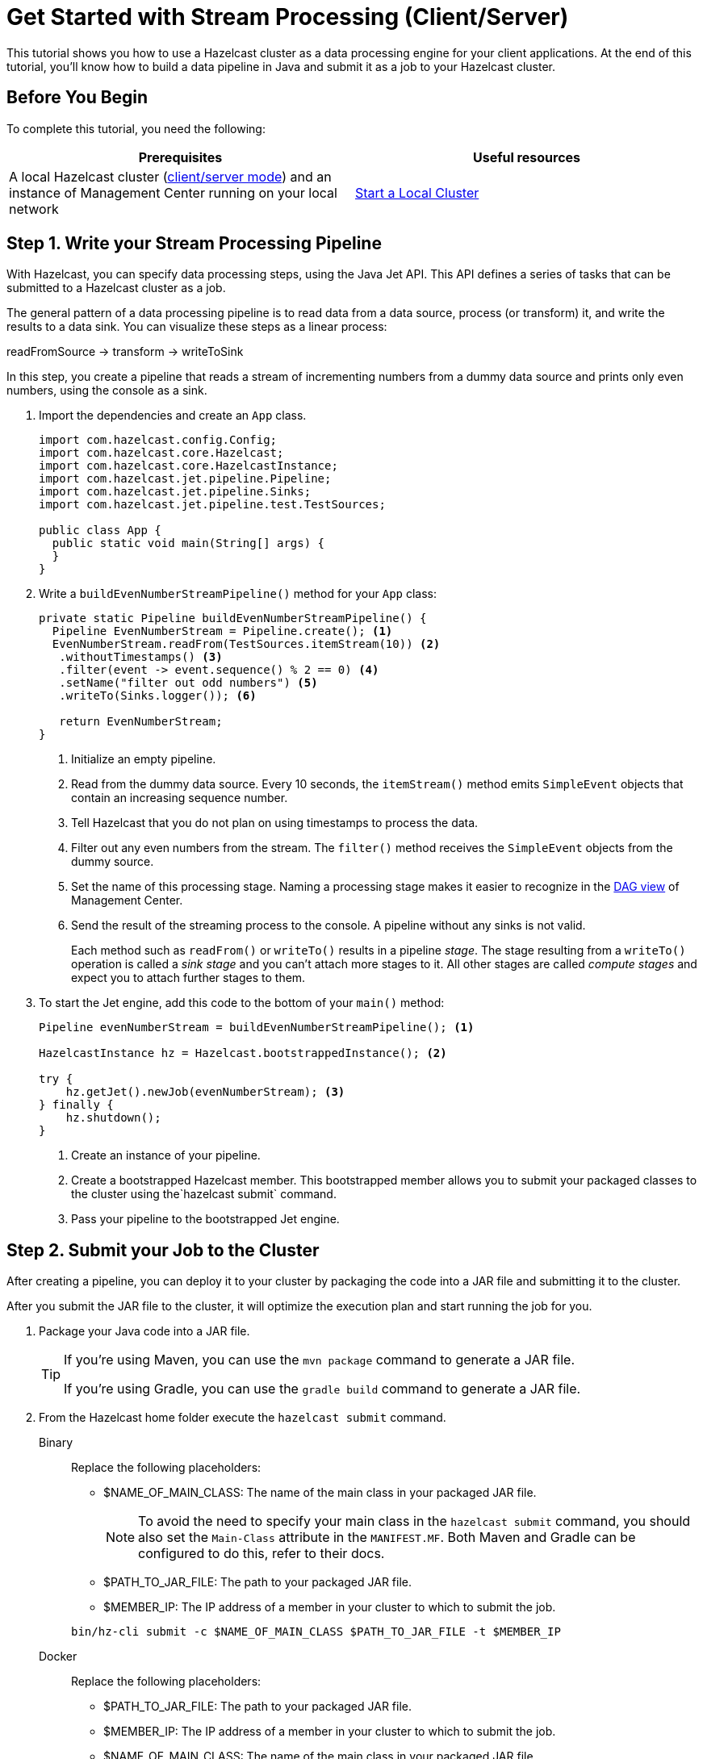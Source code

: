 = Get Started with Stream Processing (Client/Server)
:description: This tutorial shows you how to use a Hazelcast cluster as a data processing engine for your client applications. At the end of this tutorial, you'll know how to build a data pipeline in Java and submit it as a job to your Hazelcast cluster.

{description}

== Before You Begin

To complete this tutorial, you need the following:

[cols="1a,1a"]
|===
|Prerequisites|Useful resources

|A local Hazelcast cluster (xref:getting-started:install-hazelcast.adoc#choosing-an-application-topology[client/server mode]) and an instance of Management Center running on your local network
|xref:getting-started:get-started-binary.adoc[Start a Local Cluster]
|===

== Step 1. Write your Stream Processing Pipeline

With Hazelcast, you can specify data processing steps, using the Java Jet API. This API defines a series of tasks that can be submitted to a Hazelcast cluster as a job.

The general pattern of a data processing pipeline is to read data from a data source, process (or transform) it, and write the results to a data sink. You can visualize these steps as a linear process:

readFromSource -> transform -> writeToSink

In this step, you create a pipeline that reads a stream of incrementing numbers from a dummy data source and prints only even numbers, using the console as a sink.

. Import the dependencies and create an `App` class.
+
[source,java]
----
import com.hazelcast.config.Config;
import com.hazelcast.core.Hazelcast;
import com.hazelcast.core.HazelcastInstance;
import com.hazelcast.jet.pipeline.Pipeline;
import com.hazelcast.jet.pipeline.Sinks;
import com.hazelcast.jet.pipeline.test.TestSources;

public class App {
  public static void main(String[] args) {
  }
}
----

. Write a `buildEvenNumberStreamPipeline()` method for your `App` class:
+
[source,java]
----
private static Pipeline buildEvenNumberStreamPipeline() {
  Pipeline EvenNumberStream = Pipeline.create(); <1>
  EvenNumberStream.readFrom(TestSources.itemStream(10)) <2>
   .withoutTimestamps() <3>
   .filter(event -> event.sequence() % 2 == 0) <4>
   .setName("filter out odd numbers") <5>
   .writeTo(Sinks.logger()); <6>

   return EvenNumberStream;
}
----
+
<1> Initialize an empty pipeline.
<2> Read from the dummy data source. Every 10 seconds, the `itemStream()` method emits `SimpleEvent` objects that contain an increasing sequence number.
<3> Tell Hazelcast that you do not plan on using timestamps to process the data.
<4> Filter out any even numbers from the stream. The `filter()` method receives the `SimpleEvent` objects from the dummy source. 
<5> Set the name of this processing stage. Naming a processing stage makes it easier to recognize in the xref:{page-latest-supported-mc}@management-center:monitor-jet:jobs.adoc#job-details[DAG view] of Management Center.
<6> Send the result of the streaming process to the console. A pipeline without any sinks is not valid.
+
Each method such as `readFrom()` or `writeTo()` results in a pipeline _stage_. The stage resulting from a `writeTo()` operation is called a
_sink stage_ and you can't attach more stages to it. All other stages are
called _compute stages_ and expect you to attach further stages to them.

. To start the Jet engine, add this code to the bottom of your `main()` method:
+
[source,java]
----
Pipeline evenNumberStream = buildEvenNumberStreamPipeline(); <1>

HazelcastInstance hz = Hazelcast.bootstrappedInstance(); <2>

try {
    hz.getJet().newJob(evenNumberStream); <3>
} finally {
    hz.shutdown();
}
----
+
<1> Create an instance of your pipeline.
<2> Create a bootstrapped Hazelcast member. This bootstrapped member allows you to submit your packaged classes to the cluster using the`hazelcast submit` command.
<3> Pass your pipeline to the bootstrapped Jet engine.

== Step 2. Submit your Job to the Cluster

After creating a pipeline, you can deploy it to your cluster by packaging the code into a JAR file and submitting it to the cluster.

After you submit the JAR file to the cluster, it will optimize the execution plan and start running the job for you.

. Package your Java code into a JAR file.
+
[TIP]
====
If you're using Maven, you can use the `mvn package` command to generate a JAR file.

If you're using Gradle, you can use the `gradle build` command to generate a JAR file.
====

. From the Hazelcast home folder execute the `hazelcast submit` command.
+
[tabs]
====
Binary::
+
--
Replace the following placeholders:

- $NAME_OF_MAIN_CLASS: The name of the main class in your packaged JAR file.
+
NOTE: To avoid the need to specify your main class in the `hazelcast submit` command, you should also set the `Main-Class` attribute in the `MANIFEST.MF`. Both Maven and Gradle can be configured to do this, refer to their docs.
- $PATH_TO_JAR_FILE: The path to your packaged JAR file.
- $MEMBER_IP: The IP address of a member in your cluster to which to submit the job.

[source,shell]
----
bin/hz-cli submit -c $NAME_OF_MAIN_CLASS $PATH_TO_JAR_FILE -t $MEMBER_IP
----
--
Docker::
+
--
Replace the following placeholders:

- $PATH_TO_JAR_FILE: The path to your packaged JAR file.
- $MEMBER_IP: The IP address of a member in your cluster to which to submit the job.
- $NAME_OF_MAIN_CLASS: The name of the main class in your packaged JAR file.
+
NOTE: To avoid the need to specify your main class in the `hazelcast submit` command, you should also set the `Main-Class` attribute in the `MANIFEST.MF`. Both Maven and Gradle can be configured to do this, refer to their docs.
- $NAME_OF_JAR_FILE: The name of your packaged JAR file.

[source,shell]
----
docker run -it -v $PATH_TO_JAR_FILE:/jars --rm hazelcast/Hazelcast -t $MEMBER_IP submit -c $NAME_OF_MAIN_CLASS /jars/$NAME_OF_JAR_FILE
----

Take a moment to learn which Docker parameters are included in this command:

- `-it`: Starts an interactive session, allowing you to cancel the `submit` command with *Ctrl+C*.
- `-v`: Mounts the folder that contains your JAR file from your current directory to the `/jars` folder inside your Docker container.
- `--rm`: Tells Docker to remove the container from its local cache after it exits.
--
====
+
In the console of your Hazelcast member, you should see that a new job has been submitted and it's running on your cluster.

. To see a list of running jobs on your cluster, execute the `list-jobs` command:
+
[tabs]
====
Binary::
+
--
```bash
bin/hz-cli list-jobs
```
--
Docker::
+
--
```bash
docker run -it hazelcast/Hazelcast -t 172.17.0.2 list-jobs
```
--
====
+
You should see the following:
+
```
ID                  STATUS             SUBMISSION TIME         NAME
03de-e38d-3480-0001 RUNNING            2020-02-09T16:30:26.843 N/A
```
+
Each job has a unique cluster-wide ID. You can use this ID to manage the job.
+
NOTE: A job with a streaming source will run indefinitely until explicitly canceled or the cluster is shut down. Even if you kill the client application, the job keeps running on the cluster.

== Step 3. Monitor your Jobs in Management Center

With Management Center, you can monitor the status of your jobs and manage the lifecycle of existing jobs in your cluster.

. In the left navigation panel of Management Center, go to *Streaming* > *Jobs*.
+
You should see that your job is running.
+
image:mc-job-status.png[A job that is running on the cluster]

. Click the job ID to open a detailed view of your job.
+
You should see a graph (DAG) in the center of the page. This graph is a visual representation of how Hazelcast optimizes your jobs for distributed execution. You can learn more about this concept in xref:architecture:distributed-computing.adoc[].
+
TIP: You can click any node on the graph to see more information about how your cluster is executing it.
+
image:mc-dag.gif[Clicking a node on the graph opens a modal window that displays its data processing details]

. To cancel your job, click *Cancel*.
+
image:mc-cancel-job.png[Cancel button at the top of the Jobs page]
+
In the console of the Hazelcast member, you should see that the job is canceled as well as the time it was started and how long it ran for.
+
```
Execution of job '062d-d578-9240-0001', execution 062d-d578-df80-0001 got terminated, reason=java.util.concurrent.CancellationException
	Start time: 2021-05-13T16:31:14.410
	Duration: 00:02:48.318
```

== Next Steps

Learn more about how to use the xref:{page-latest-supported-mc}@management-center:monitor-streaming:monitor-streaming.adoc[Management Center].

Explore all the xref:pipelines:sources-sinks.adoc[built-in sources and sinks] that you can plug into your own pipelines.
